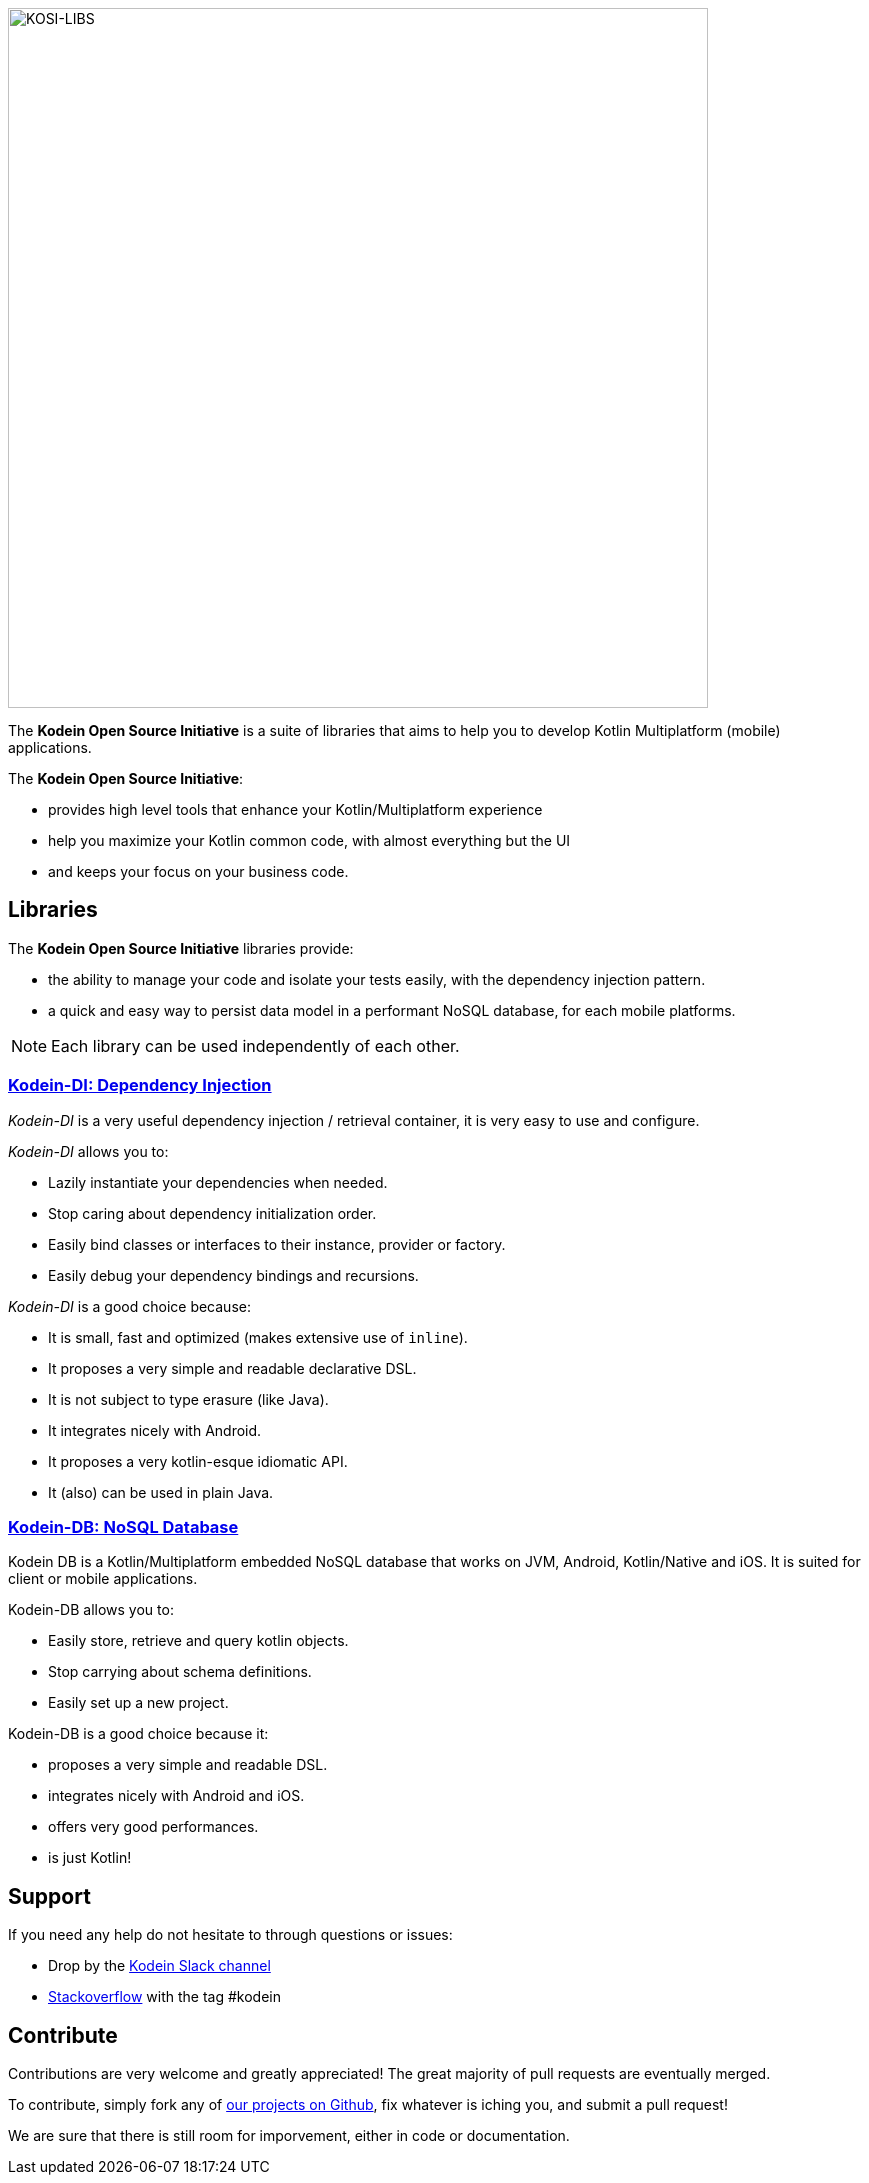 image::kodein-framework-logo.svg[KOSI-LIBS, 700]

[.lead]
The *Kodein Open Source Initiative* is a suite of libraries that aims to help you to develop Kotlin Multiplatform (mobile) applications.

The *Kodein Open Source Initiative*:

- provides high level tools that enhance your Kotlin/Multiplatform experience
- help you maximize your Kotlin common code, with almost everything but the UI
- and keeps your focus on your business code.

== Libraries

The *Kodein Open Source Initiative* libraries provide:

- the ability to manage your code and isolate your tests easily, with the dependency injection pattern.
- a quick and easy way to persist data model in a performant NoSQL database, for each mobile platforms.

NOTE: Each library can be used independently of each other.

=== xref:kodein-di:ROOT:index.adoc[Kodein-DI: Dependency Injection]

_Kodein-DI_ is a very useful dependency injection / retrieval container, it is very easy to use and configure.

._Kodein-DI_ allows you to:
- Lazily instantiate your dependencies when needed.
- Stop caring about dependency initialization order.
- Easily bind classes or interfaces to their instance, provider or factory.
- Easily debug your dependency bindings and recursions.

._Kodein-DI_ is a good choice because:
- It is small, fast and optimized (makes extensive use of `inline`).
- It proposes a very simple and readable declarative DSL.
- It is not subject to type erasure (like Java).
- It integrates nicely with Android.
- It proposes a very kotlin-esque idiomatic API.
- It (also) can be used in plain Java.

=== xref:kodein-db:ROOT:index.adoc[Kodein-DB: NoSQL Database]

Kodein DB is a Kotlin/Multiplatform embedded NoSQL database that works on JVM, Android, Kotlin/Native and iOS.
It is suited for client or mobile applications.

.Kodein-DB allows you to:
- Easily store, retrieve and query kotlin objects.
- Stop carrying about schema definitions.
- Easily set up a new project.

.Kodein-DB is a good choice because it:
- proposes a very simple and readable DSL.
- integrates nicely with Android and iOS.
- offers very good performances.
- is just Kotlin!

== Support

If you need any help do not hesitate to through questions or issues:

- Drop by the https://kotlinlang.slack.com/messages/kodein/[Kodein Slack channel]
- https://stackoverflow.com/questions/tagged/kodein[Stackoverflow] with the tag #kodein

== Contribute

Contributions are very welcome and greatly appreciated! The great majority of pull requests are eventually merged.

To contribute, simply fork any of https://github.com/kosi-libs/[our projects on Github], fix whatever is iching you, and submit a pull request!

We are sure that there is still room for imporvement, either in code or documentation.
